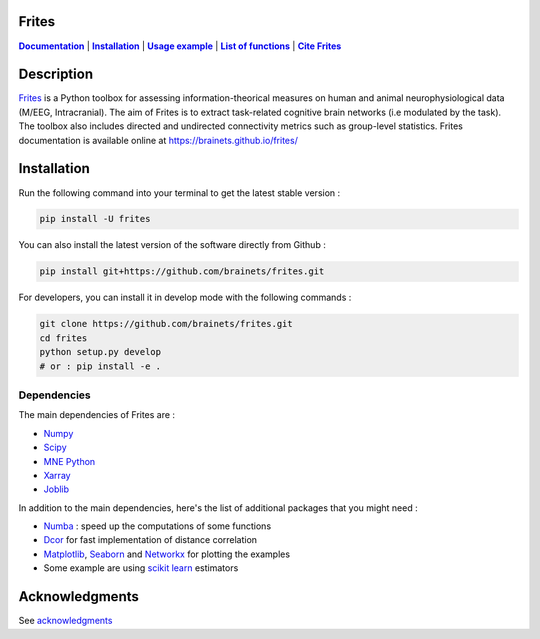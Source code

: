 .. figure::  https://github.com/brainets/frites/blob/master/docs/source/_static/logo_desc.png
    :align:  center


Frites
======

.. image:: https://github.com/brainets/frites/actions/workflows/test_doc.yml/badge.svg
    :target: https://github.com/brainets/frites/actions/workflows/test_doc.yml

.. image:: https://github.com/brainets/frites/actions/workflows/flake.yml/badge.svg
    :target: https://github.com/brainets/frites/actions/workflows/flake.yml

.. image:: https://travis-ci.org/brainets/frites.svg?branch=master
    :target: https://travis-ci.org/brainets/frites

.. image:: https://codecov.io/gh/brainets/frites/branch/master/graph/badge.svg
  :target: https://codecov.io/gh/brainets/frites

.. image:: https://badge.fury.io/py/frites.svg
    :target: https://badge.fury.io/py/frites

.. image:: https://pepy.tech/badge/frites
    :target: https://pepy.tech/project/frites

.. image:: https://zenodo.org/badge/213869364.svg
    :target: https://zenodo.org/badge/latestdoi/213869364

.. image:: https://joss.theoj.org/papers/437a7362501b2ea984e1d4fed4646076/status.svg
    :target: https://joss.theoj.org/papers/437a7362501b2ea984e1d4fed4646076


.. _Documentation: https://brainets.github.io/frites/
.. |Documentation| replace:: **Documentation** 

.. _Installation: https://brainets.github.io/frites/install.html
.. |Installation| replace:: **Installation** 

.. _Usage: https://brainets.github.io/frites/auto_examples/index.html
.. |Usage| replace:: **Usage example** 

.. _API: https://brainets.github.io/frites/api/index.html
.. |API| replace:: **List of functions** 

.. _Cite: https://brainets.github.io/frites/overview/ovw_cite.html
.. |Cite| replace:: **Cite Frites** 

|Documentation|_ | |Installation|_ | |Usage|_ | |API|_ | |Cite|_


Description
===========

`Frites <https://brainets.github.io/frites/>`_ is a Python toolbox for assessing information-theorical measures on human and animal neurophysiological data (M/EEG, Intracranial). The aim of Frites is to extract task-related cognitive brain networks (i.e modulated by the task). The toolbox also includes directed and undirected connectivity metrics such as group-level statistics. Frites documentation is available online at https://brainets.github.io/frites/

.. figure::  https://github.com/brainets/frites/blob/master/docs/source/_static/network_framework.png
    :align:  center


Installation
============

Run the following command into your terminal to get the latest stable version :

.. code-block:: shell

    pip install -U frites


You can also install the latest version of the software directly from Github :

.. code-block:: shell

    pip install git+https://github.com/brainets/frites.git


For developers, you can install it in develop mode with the following commands :

.. code-block:: shell

    git clone https://github.com/brainets/frites.git
    cd frites
    python setup.py develop
    # or : pip install -e .

Dependencies
++++++++++++

The main dependencies of Frites are :

* `Numpy <https://numpy.org/>`_
* `Scipy <https://www.scipy.org/>`_
* `MNE Python <https://mne.tools/stable/index.html>`_
* `Xarray <http://xarray.pydata.org/en/stable/>`_
* `Joblib <https://joblib.readthedocs.io/en/latest/>`_

In addition to the main dependencies, here's the list of additional packages that you might need :

* `Numba <http://numba.pydata.org/>`_ : speed up the computations of some functions
* `Dcor <https://dcor.readthedocs.io/en/latest/>`_ for fast implementation of distance correlation
* `Matplotlib <https://matplotlib.org/>`_, `Seaborn <https://seaborn.pydata.org/>`_ and `Networkx <https://networkx.github.io/>`_ for plotting the examples
* Some example are using `scikit learn <https://scikit-learn.org/stable/index.html>`_ estimators

Acknowledgments
===============

See `acknowledgments <https://brainets.github.io/frites/overview/ovw_acknowledgments.html>`_
